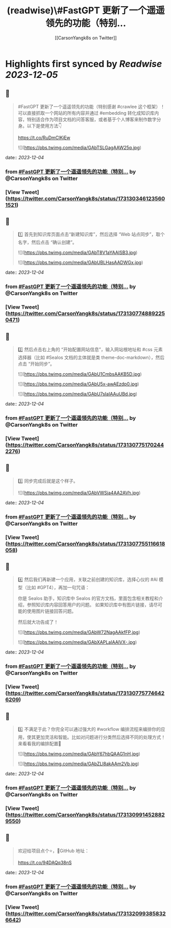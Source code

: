 :PROPERTIES:
:title: (readwise)\#FastGPT 更新了一个遥遥领先的功能（特别...
:author: [[CarsonYangk8s on Twitter]]
:full-title: "\#FastGPT 更新了一个遥遥领先的功能（特别..."
:category: [[tweets]]
:url: https://twitter.com/CarsonYangk8s/status/1731303461235601521
:image-url: https://pbs.twimg.com/profile_images/1422792589556678658/yTi8xw9D.jpg
:END:

* Highlights first synced by [[Readwise]] [[2023-12-05]]
** 📌
#+BEGIN_QUOTE
#FastGPT 更新了一个遥遥领先的功能（特别感谢 #crawlee 这个框架）！可以直接抓取一个网站的所有内容并通过 #embedding 转化成知识库内容，特别适合作为项目文档的问答客服，或者基于个人博客来制作数字分身。以下是使用方法👇

https://t.co/RuDmClKjEw 

![](https://pbs.twimg.com/media/GAbTSLGagAAW25q.jpg) 
#+END_QUOTE
    date:: [[2023-12-04]]
*** from _#FastGPT 更新了一个遥遥领先的功能（特别..._ by @CarsonYangk8s on Twitter
*** [View Tweet](https://twitter.com/CarsonYangk8s/status/1731303461235601521)
** 📌
#+BEGIN_QUOTE
1️⃣ 首先到知识库页面点击“新建知识库”，然后选择 “Web 站点同步”，取个名字，然后点击 “确认创建”。 

![](https://pbs.twimg.com/media/GAbT8V1aYAAISB3.jpg) 

![](https://pbs.twimg.com/media/GAbUBLHasAADWGx.jpg) 
#+END_QUOTE
    date:: [[2023-12-04]]
*** from _#FastGPT 更新了一个遥遥领先的功能（特别..._ by @CarsonYangk8s on Twitter
*** [View Tweet](https://twitter.com/CarsonYangk8s/status/1731307748892250471)
** 📌
#+BEGIN_QUOTE
2️⃣ 然后点击右上角的 “开始配置网站信息”，输入网站根地址和 #css 元素选择器（比如 #Sealos 文档的主体就是类 theme-doc-markdown），然后点击 “开始同步”。 

![](https://pbs.twimg.com/media/GAbU1CmbsAAKB5D.jpg) 

![](https://pbs.twimg.com/media/GAbU5x-awAEzdp0.jpg) 

![](https://pbs.twimg.com/media/GAbU7sIaIAAuUBd.jpg) 
#+END_QUOTE
    date:: [[2023-12-04]]
*** from _#FastGPT 更新了一个遥遥领先的功能（特别..._ by @CarsonYangk8s on Twitter
*** [View Tweet](https://twitter.com/CarsonYangk8s/status/1731307751702442276)
** 📌
#+BEGIN_QUOTE
3️⃣ 同步完成后就是这个样子。 

![](https://pbs.twimg.com/media/GAbVWSja4AA2AVh.jpg) 
#+END_QUOTE
    date:: [[2023-12-04]]
*** from _#FastGPT 更新了一个遥遥领先的功能（特别..._ by @CarsonYangk8s on Twitter
*** [View Tweet](https://twitter.com/CarsonYangk8s/status/1731307755116618058)
** 📌
#+BEGIN_QUOTE
4️⃣ 然后我们再新建一个应用，关联之前创建的知识库，选择心仪的 #AI 模型（比如 #GPT4），再加一句咒语：

你是 Sealos 助手，知识库中 Sealos 的官方文档，里面包含相关教程和介绍，参照知识库内容回答用户的问题。
如果知识库中有图片链接，请尽可能的使用图片链接回答问题。

然后就大功告成了！ 

![](https://pbs.twimg.com/media/GAbW72NagAAkfFP.jpg) 

![](https://pbs.twimg.com/media/GAbXAPLaIAAlVX-.jpg) 
#+END_QUOTE
    date:: [[2023-12-04]]
*** from _#FastGPT 更新了一个遥遥领先的功能（特别..._ by @CarsonYangk8s on Twitter
*** [View Tweet](https://twitter.com/CarsonYangk8s/status/1731307757746426209)
** 📌
#+BEGIN_QUOTE
5️⃣ 不满足于此？你完全可以通过强大的 #workflow 编排流程来编排你的应用，使其更加灵活和智能。比如对问题进行分类然后选择不同的处理方式！来看看我的编排配置👀 

![](https://pbs.twimg.com/media/GAbY67hbQAAG1nH.jpg) 

![](https://pbs.twimg.com/media/GAbZLl8akAAm2Vb.jpg) 
#+END_QUOTE
    date:: [[2023-12-04]]
*** from _#FastGPT 更新了一个遥遥领先的功能（特别..._ by @CarsonYangk8s on Twitter
*** [View Tweet](https://twitter.com/CarsonYangk8s/status/1731309914528829550)
** 📌
#+BEGIN_QUOTE
欢迎给项目点个⭐，🐙GitHub 地址：

https://t.co/94DAQq38nS 
#+END_QUOTE
    date:: [[2023-12-04]]
*** from _#FastGPT 更新了一个遥遥领先的功能（特别..._ by @CarsonYangk8s on Twitter
*** [View Tweet](https://twitter.com/CarsonYangk8s/status/1731320993858326642)